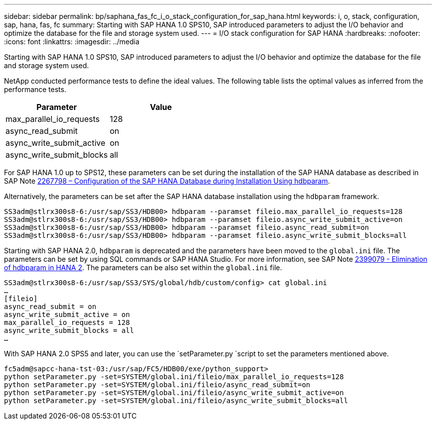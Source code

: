 ---
sidebar: sidebar
permalink: bp/saphana_fas_fc_i_o_stack_configuration_for_sap_hana.html
keywords: i, o, stack, configuration, sap, hana, fas, fc
summary: Starting with SAP HANA 1.0 SPS10, SAP introduced parameters to adjust the I/O behavior and optimize the database for the file and storage system used.
---
= I/O stack configuration for SAP HANA
:hardbreaks:
:nofooter:
:icons: font
:linkattrs:
:imagesdir: ../media

//
// This file was created with NDAC Version 2.0 (August 17, 2020)
//
// 2021-05-20 16:40:51.392272
//

[.lead]
Starting with SAP HANA 1.0 SPS10, SAP introduced parameters to adjust the I/O behavior and optimize the database for the file and storage system used.

NetApp conducted performance tests to define the ideal values. The following table lists the optimal values as inferred from the performance tests.

|===
|Parameter |Value

|max_parallel_io_requests
|128
|async_read_submit
|on
|async_write_submit_active
|on
|async_write_submit_blocks
|all
|===

For SAP HANA 1.0 up to SPS12, these parameters can be set during the installation of the SAP HANA database as described in SAP Note https://launchpad.support.sap.com/[2267798 – Configuration of the SAP HANA Database during Installation Using hdbparam^].

Alternatively, the parameters can be set after the SAP HANA database installation using the `hdbparam` framework.

....
SS3adm@stlrx300s8-6:/usr/sap/SS3/HDB00> hdbparam --paramset fileio.max_parallel_io_requests=128
SS3adm@stlrx300s8-6:/usr/sap/SS3/HDB00> hdbparam --paramset fileio.async_write_submit_active=on
SS3adm@stlrx300s8-6:/usr/sap/SS3/HDB00> hdbparam --paramset fileio.async_read_submit=on
SS3adm@stlrx300s8-6:/usr/sap/SS3/HDB00> hdbparam --paramset fileio.async_write_submit_blocks=all
....

Starting with SAP HANA 2.0, `hdbparam` is deprecated and the parameters have been moved to the `global.ini` file. The parameters can be set by using SQL commands or SAP HANA Studio. For more information, see SAP Note https://launchpad.support.sap.com/[2399079 - Elimination of hdbparam in HANA 2^]. The parameters can be also set within the `global.ini` file.

....
SS3adm@stlrx300s8-6:/usr/sap/SS3/SYS/global/hdb/custom/config> cat global.ini
…
[fileio]
async_read_submit = on
async_write_submit_active = on
max_parallel_io_requests = 128
async_write_submit_blocks = all
…
....

With SAP HANA 2.0 SPS5 and later, you can use the `setParameter.py `script to set the parameters mentioned above.

....
fc5adm@sapcc-hana-tst-03:/usr/sap/FC5/HDB00/exe/python_support>
python setParameter.py -set=SYSTEM/global.ini/fileio/max_parallel_io_requests=128
python setParameter.py -set=SYSTEM/global.ini/fileio/async_read_submit=on
python setParameter.py -set=SYSTEM/global.ini/fileio/async_write_submit_active=on
python setParameter.py -set=SYSTEM/global.ini/fileio/async_write_submit_blocks=all
....



